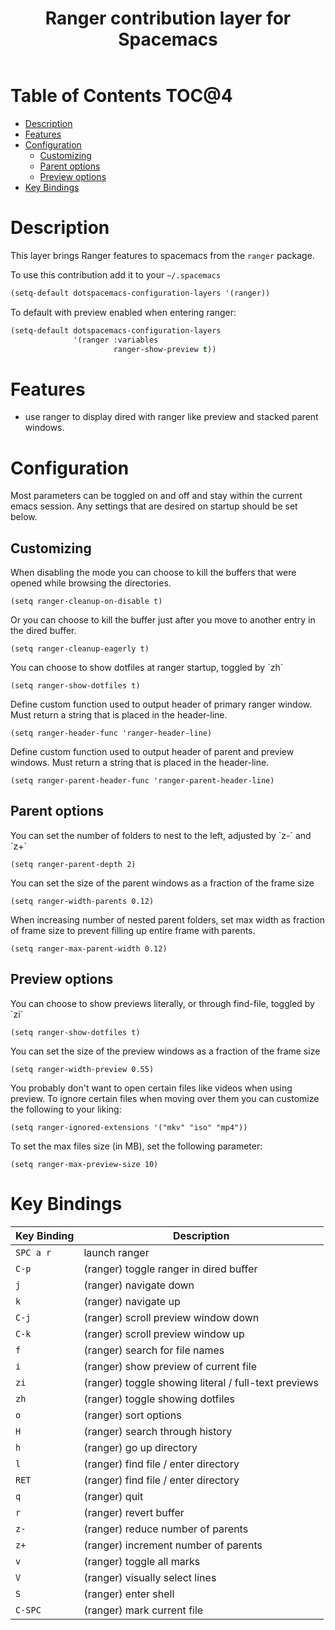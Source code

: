 #+TITLE: Ranger contribution layer for Spacemacs

* Table of Contents                                                   :TOC@4:
 - [[#description][Description]]
 - [[#features][Features]]
 - [[#configuration][Configuration]]
     - [[#customizing][Customizing]]
     - [[#parent-options][Parent options]]
     - [[#preview-options][Preview options]]
 - [[#key-bindings][Key Bindings]]

* Description

This layer brings Ranger features to spacemacs from the =ranger= package.

To use this contribution add it to your =~/.spacemacs=

#+BEGIN_SRC emacs-lisp
(setq-default dotspacemacs-configuration-layers '(ranger))
#+END_SRC

To default with preview enabled when entering ranger:
#+BEGIN_SRC emacs-lisp
(setq-default dotspacemacs-configuration-layers 
              '(ranger :variables
                       ranger-show-preview t))
#+END_SRC

* Features
- use ranger to display dired with ranger like preview and stacked parent windows.

* Configuration

Most parameters can be toggled on and off and stay within the current emacs
session. Any settings that are desired on startup should be set below. 

** Customizing

When disabling the mode you can choose to kill the buffers that were opened
while browsing the directories.
#+BEGIN_SRC elisp
(setq ranger-cleanup-on-disable t)
#+END_SRC

Or you can choose to kill the buffer just after you move to another entry in the
dired buffer.
#+BEGIN_SRC elisp
(setq ranger-cleanup-eagerly t)
#+END_SRC

You can choose to show dotfiles at ranger startup, toggled by `zh`
#+BEGIN_SRC elisp
(setq ranger-show-dotfiles t)
#+END_SRC

Define custom function used to output header of primary ranger window. Must
return a string that is placed in the header-line.
#+BEGIN_SRC elisp
(setq ranger-header-func 'ranger-header-line)
#+END_SRC

Define custom function used to output header of parent and preview windows. Must
return a string that is placed in the header-line.
#+BEGIN_SRC elisp
(setq ranger-parent-header-func 'ranger-parent-header-line)
#+END_SRC

** Parent options

You can set the number of folders to nest to the left, adjusted by `z-` and `z+`
#+BEGIN_SRC elisp
(setq ranger-parent-depth 2)
#+END_SRC

You can set the size of the parent windows as a fraction of the frame size
#+BEGIN_SRC elisp
(setq ranger-width-parents 0.12)
#+END_SRC

When increasing number of nested parent folders, set max width as fraction of
frame size to prevent filling up entire frame with parents.
#+BEGIN_SRC elisp
(setq ranger-max-parent-width 0.12)
#+END_SRC

** Preview options

You can choose to show previews literally, or through find-file, toggled by `zi`
#+BEGIN_SRC elisp
(setq ranger-show-dotfiles t)
#+END_SRC

You can set the size of the preview windows as a fraction of the frame size
#+BEGIN_SRC elisp
(setq ranger-width-preview 0.55)
#+END_SRC

You probably don't want to open certain files like videos when using preview. To
ignore certain files when moving over them you can customize the following to
your liking:
#+BEGIN_SRC elisp
(setq ranger-ignored-extensions '("mkv" "iso" "mp4"))
#+END_SRC

To set the max files size (in MB), set the following parameter:
#+BEGIN_SRC elisp
(setq ranger-max-preview-size 10)
#+END_SRC

* Key Bindings

| Key Binding | Description                                          |
|-------------+------------------------------------------------------|
| ~SPC a r~     | launch ranger                                        |
| ~C-p~         | (ranger) toggle ranger in dired buffer               |
| ~j~           | (ranger) navigate down                               |
| ~k~           | (ranger) navigate up                                 |
| ~C-j~         | (ranger) scroll preview window down                  |
| ~C-k~         | (ranger) scroll preview window up                    |
| ~f~           | (ranger) search for file names                       |
| ~i~           | (ranger) show preview of current file                |
| ~zi~          | (ranger) toggle showing literal / full-text previews |
| ~zh~          | (ranger) toggle showing dotfiles                     |
| ~o~           | (ranger) sort options                                |
| ~H~           | (ranger) search through history                      |
| ~h~           | (ranger) go up directory                             |
| ~l~           | (ranger) find file / enter directory                 |
| ~RET~         | (ranger) find file / enter directory                 |
| ~q~           | (ranger) quit                                        |
| ~r~           | (ranger) revert buffer                               |
| ~z-~          | (ranger) reduce number of parents                    |
| ~z+~          | (ranger) increment number of parents                 |
| ~v~           | (ranger) toggle all marks                            |
| ~V~           | (ranger) visually select lines                       |
| ~S~           | (ranger) enter shell                                 |
| ~C-SPC~       | (ranger) mark current file                           |
